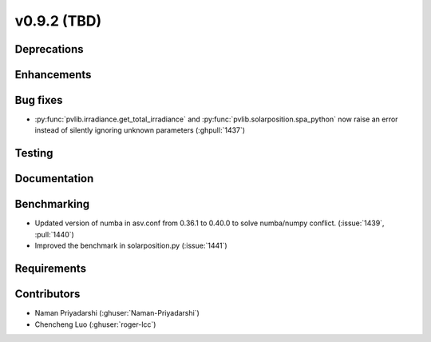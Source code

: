 .. _whatsnew_0920:

v0.9.2 (TBD)
-----------------------

Deprecations
~~~~~~~~~~~~

Enhancements
~~~~~~~~~~~~

Bug fixes
~~~~~~~~~
* :py:func:`pvlib.irradiance.get_total_irradiance` and
  :py:func:`pvlib.solarposition.spa_python` now raise an error instead
  of silently ignoring unknown parameters (:ghpull:`1437`)
Testing
~~~~~~~

Documentation
~~~~~~~~~~~~~

Benchmarking
~~~~~~~~~~~~~
* Updated version of numba in asv.conf from 0.36.1 to 0.40.0 to solve numba/numpy conflict. (:issue:`1439`, :pull:`1440`)
* Improved the benchmark in solarposition.py (:issue:`1441`)
Requirements
~~~~~~~~~~~~

Contributors
~~~~~~~~~~~~
* Naman Priyadarshi (:ghuser:`Naman-Priyadarshi`)
* Chencheng Luo (:ghuser:`roger-lcc`)
